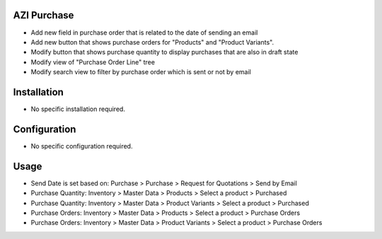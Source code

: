 AZI Purchase
=============
* Add new field in purchase order that is related to the date of sending an email
* Add new button that shows purchase orders for "Products" and "Product Variants".
* Modify button that shows purchase quantity to display purchases that are also in draft state
* Modify view of "Purchase Order Line" tree
* Modify search view to filter by purchase order which is sent or not by email

Installation
============
* No specific installation required.

Configuration
=============
* No specific configuration required.

Usage
=====
* Send Date is set based on: Purchase > Purchase > Request for Quotations > Send by Email
* Purchase Quantity: Inventory > Master Data > Products > Select a product > Purchased
* Purchase Quantity: Inventory > Master Data > Product Variants > Select a product > Purchased
* Purchase Orders: Inventory > Master Data > Products > Select a product > Purchase Orders
* Purchase Orders: Inventory > Master Data > Product Variants > Select a product > Purchase Orders